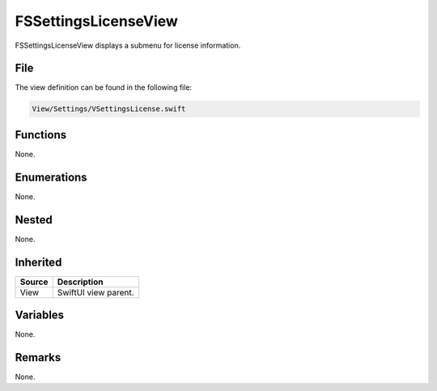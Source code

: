 FSSettingsLicenseView
=====================
FSSettingsLicenseView displays a submenu for license information.

File
----
The view definition can be found in the following file:

.. code-block:: c

    View/Settings/VSettingsLicense.swift


Functions
---------
None.

Enumerations
------------
None.

Nested
------
None.

Inherited
---------
.. list-table::
    :header-rows: 1

    * - Source
      - Description
    * - View
      - SwiftUI view parent.
      

Variables
---------
None.

Remarks
-------
None.